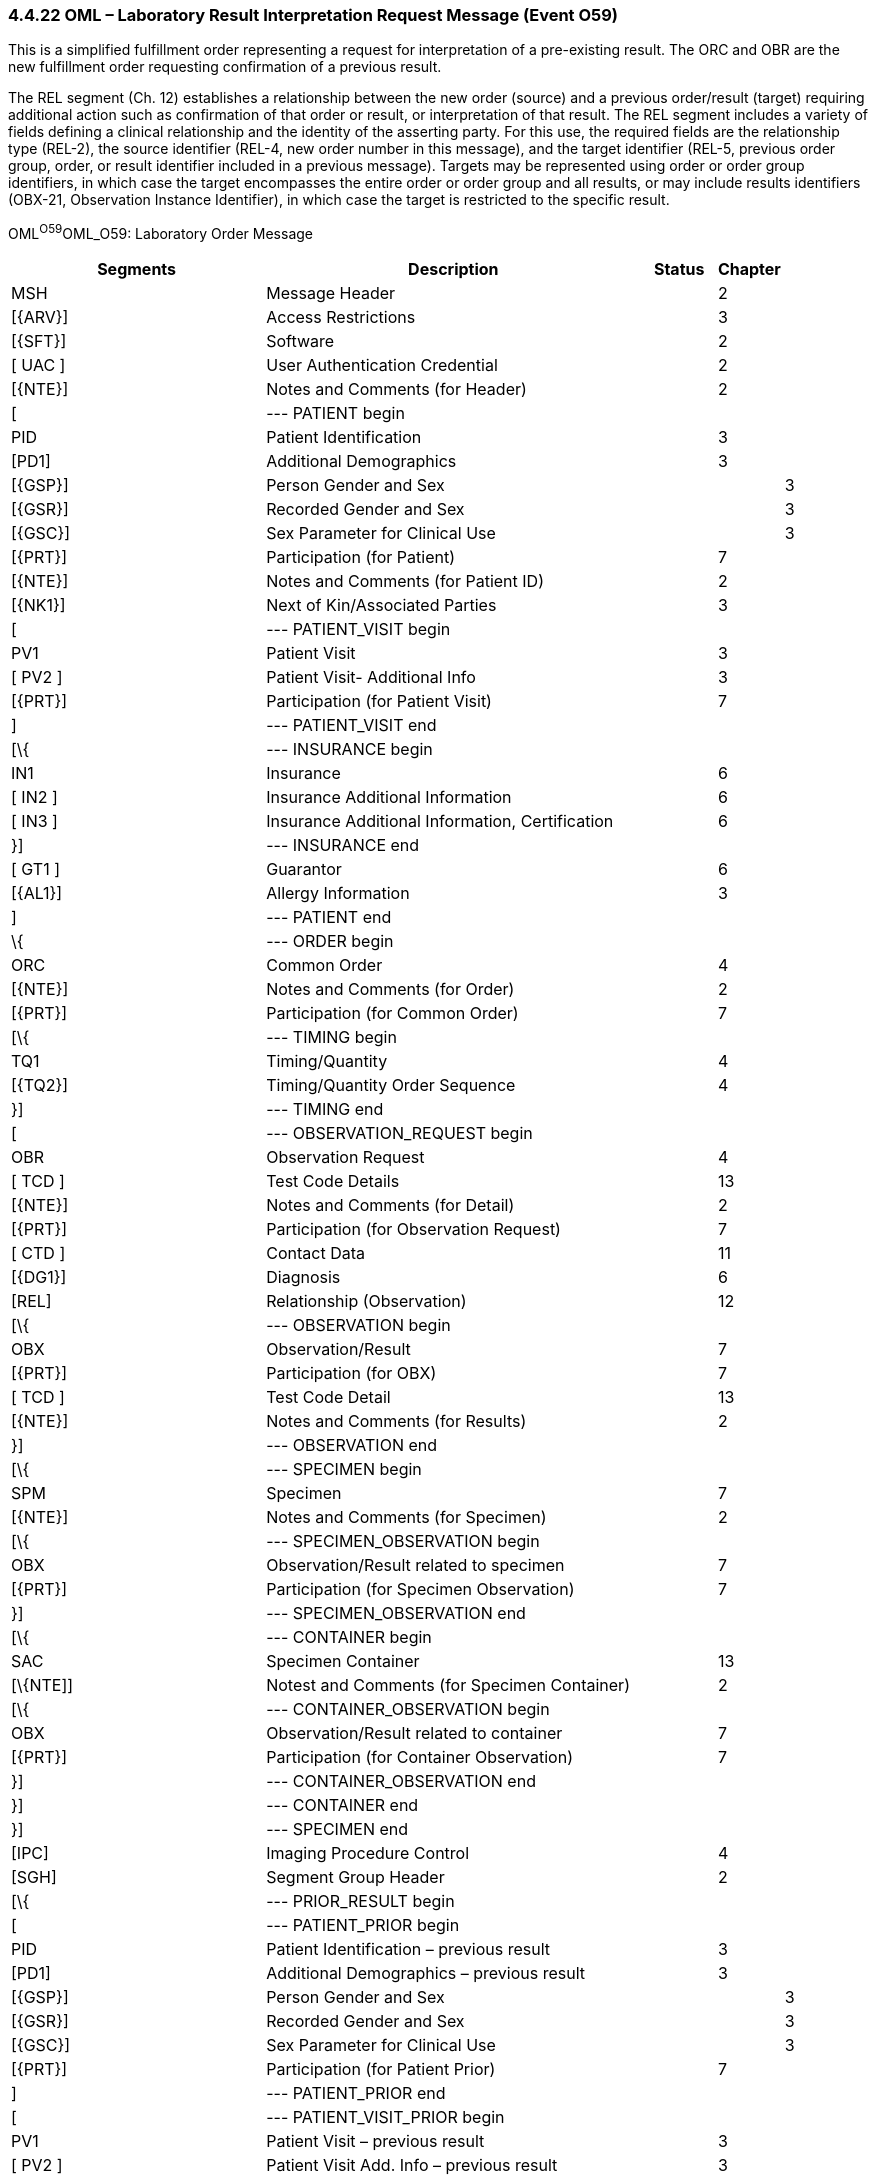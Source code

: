 === 4.4.22 OML – Laboratory Result Interpretation Request Message (Event O59) 

This is a simplified fulfillment order representing a request for interpretation of a pre-existing result. The ORC and OBR are the new fulfillment order requesting confirmation of a previous result.

The REL segment (Ch. 12) establishes a relationship between the new order (source) and a previous order/result (target) requiring additional action such as confirmation of that order or result, or interpretation of that result. The REL segment includes a variety of fields defining a clinical relationship and the identity of the asserting party. For this use, the required fields are the relationship type (REL-2), the source identifier (REL-4, new order number in this message), and the target identifier (REL-5, previous order group, order, or result identifier included in a previous message). Targets may be represented using order or order group identifiers, in which case the target encompasses the entire order or order group and all results, or may include results identifiers (OBX-21, Observation Instance Identifier), in which case the target is restricted to the specific result.

OML^O59^OML_O59: Laboratory Order Message

[width="100%",cols="34%,47%,9%,,10%,",options="header",]
|===
|Segments |Description |Status |Chapter | |
|MSH |Message Header | |2 | |
|[\{ARV}] |Access Restrictions | |3 | |
|[\{SFT}] |Software | |2 | |
|[ UAC ] |User Authentication Credential | |2 | |
|[\{NTE}] |Notes and Comments (for Header) | |2 | |
|[ |--- PATIENT begin | | | |
|PID |Patient Identification | |3 | |
|[PD1] |Additional Demographics | |3 | |
|[\{GSP}] |Person Gender and Sex | | |3 |
|[\{GSR}] |Recorded Gender and Sex | | |3 |
|[\{GSC}] |Sex Parameter for Clinical Use | | |3 |
|[\{PRT}] |Participation (for Patient) | |7 | |
|[\{NTE}] |Notes and Comments (for Patient ID) | |2 | |
|[\{NK1}] |Next of Kin/Associated Parties | |3 | |
|[ |--- PATIENT_VISIT begin | | | |
|PV1 |Patient Visit | |3 | |
|[ PV2 ] |Patient Visit- Additional Info | |3 | |
|[\{PRT}] |Participation (for Patient Visit) | |7 | |
|] |--- PATIENT_VISIT end | | | |
|[\{ |--- INSURANCE begin | | | |
|IN1 |Insurance | |6 | |
|[ IN2 ] |Insurance Additional Information | |6 | |
|[ IN3 ] |Insurance Additional Information, Certification | |6 | |
|}] |--- INSURANCE end | | | |
|[ GT1 ] |Guarantor | |6 | |
|[\{AL1}] |Allergy Information | |3 | |
|] |--- PATIENT end | | | |
|\{ |--- ORDER begin | | | |
|ORC |Common Order | |4 | |
|[\{NTE}] |Notes and Comments (for Order) | |2 | |
|[\{PRT}] |Participation (for Common Order) | |7 | |
|[\{ |--- TIMING begin | | | |
|TQ1 |Timing/Quantity | |4 | |
|[\{TQ2}] |Timing/Quantity Order Sequence | |4 | |
|}] |--- TIMING end | | | |
|[ |--- OBSERVATION_REQUEST begin | | | |
|OBR |Observation Request | |4 | |
|[ TCD ] |Test Code Details | |13 | |
|[\{NTE}] |Notes and Comments (for Detail) | |2 | |
|[\{PRT}] |Participation (for Observation Request) | |7 | |
|[ CTD ] |Contact Data | |11 | |
|[\{DG1}] |Diagnosis | |6 | |
|[REL] |Relationship (Observation) | |12 | |
|[\{ |--- OBSERVATION begin | | | |
|OBX |Observation/Result | |7 | |
|[\{PRT}] |Participation (for OBX) | |7 | |
|[ TCD ] |Test Code Detail | |13 | |
|[\{NTE}] |Notes and Comments (for Results) | |2 | |
|}] |--- OBSERVATION end | | | |
|[\{ |--- SPECIMEN begin | | | |
|SPM |Specimen | |7 | |
|[\{NTE}] |Notes and Comments (for Specimen) | |2 | |
|[\{ |--- SPECIMEN_OBSERVATION begin | | | |
|OBX |Observation/Result related to specimen | |7 | |
|[\{PRT}] |Participation (for Specimen Observation) | |7 | |
|}] |--- SPECIMEN_OBSERVATION end | | | |
|[\{ |--- CONTAINER begin | | | |
|SAC |Specimen Container | |13 | |
|[\{NTE]] |Notest and Comments (for Specimen Container) | |2 | |
|[\{ |--- CONTAINER_OBSERVATION begin | | | |
|OBX |Observation/Result related to container | |7 | |
|[\{PRT}] |Participation (for Container Observation) | |7 | |
|}] |--- CONTAINER_OBSERVATION end | | | |
|}] |--- CONTAINER end | | | |
|}] |--- SPECIMEN end | | | |
|[IPC] |Imaging Procedure Control | |4 | |
|[SGH] |Segment Group Header | |2 | |
|[\{ |--- PRIOR_RESULT begin | | | |
|[ |--- PATIENT_PRIOR begin | | | |
|PID |Patient Identification – previous result | |3 | |
|[PD1] |Additional Demographics – previous result | |3 | |
|[\{GSP}] |Person Gender and Sex | | |3 |
|[\{GSR}] |Recorded Gender and Sex | | |3 |
|[\{GSC}] |Sex Parameter for Clinical Use | | |3 |
|[\{PRT}] |Participation (for Patient Prior) | |7 | |
|] |--- PATIENT_PRIOR end | | | |
|[ |--- PATIENT_VISIT_PRIOR begin | | | |
|PV1 |Patient Visit – previous result | |3 | |
|[ PV2 ] |Patient Visit Add. Info – previous result | |3 | |
|[\{PRT}] |Participation (for Patient Visit Prior) | |7 | |
|] |--- PATIENT_VISIT_PRIOR end | | | |
|[\{AL1}] |Allergy Information - previous result | |3 | |
|\{ |--- ORDER_PRIOR begin | | | |
|ORC |Common Order - previous result | |4 | |
|[\{PRT}] |Participation | |7 | |
|OBR |Order Detail - previous result | |4 | |
|[\{NTE}] |Notes and Comments - previous result | |2 | |
|[\{ |--- OBSERVATION_PARTICIPATION_PRIOR begin | | | |
|PRT |Participation (for Order Prior) | |7 | |
|[\{DEV}] |Device | |17 | |
|}] |--- OBSERVATION_PARTICIPATION_PRIOR end | | | |
|[\{ |--- TIMING_PRIOR begin | | | |
|TQ1 |Timing/Quantity | |4 | |
|[\{TQ2}] |Timing/Quantity Order Sequence | |4 | |
|}] |--- TIMING_PRIOR end | | | |
|\{ |--- OBSERVATION_PRIOR begin | | | |
|OBX |Observation/Result - previous result | |7 | |
|[\{PRT}] |Participation (for Observation Prior) | |7 | |
|[\{NTE}] |Notes and Comments - previous result | |2 | |
|} |--- OBSERVATION_PRIOR end | | | |
|} |--- ORDER_PRIOR end | | | |
|}] |--- PRIOR_RESULT end | | | |
|[SGT] |Segment Group Trailer | |2 | |
|] |--- OBSERVATION_REQUEST end | | | |
|[\{FT1}] |Financial Transaction | |6 | |
|[\{CTI}] |Clinical Trial Identification | |7 | |
|[ BLG ] |Billing Segment | |4 | |
|} |--- ORDER end | | | |
|===

[width="100%",cols="20%,26%,9%,23%,22%",options="header",]
|===
|Acknowledgement Choreography | | | |
|OML^O59^OML_O59 | | | |
|Field name |Field Value: Original mode |Field value: Enhanced mode | |
|MSH-15 |Blank |NE |NE |AL, SU, ER
|MSH-16 |Blank |NE |AL, SU, ER |AL, SU, ER
|Immediate Ack |- |- |- |ACK^O59^ACK
|Application Ack |ORL^O22^ORL_O22 or +
ORL^O53^ORL_O53 or +
OSU^O52^OSU_O52 |- |ORL^O22^ORL_O22 or +
ORL^O53^ORL_O53 or +
OSU^O52^OSU_O52 |ORL^O22^ORL_O22 or +
ORL^O53^ORL_O53 or +
OSU^O52^OSU_O52
|===

